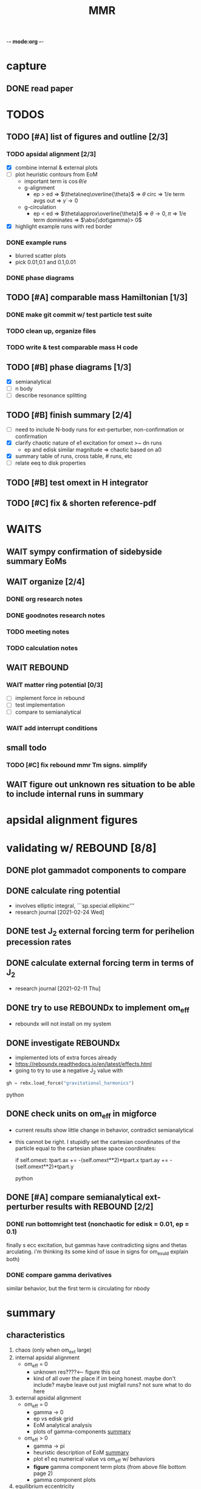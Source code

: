 -*- mode:org -*-
#+TAGS: work
#+TYP_TODO: TODO(t) WAIT(w) | DONE(d)
#+STARTUP: latexpreview
#+TITLE: MMR
* capture 
** DONE read paper 
SCHEDULED: <2021-03-04 Thu>
* TODOS
** TODO [#A] list of figures and outline [2/3]
*** TODO apsidal alignment [2/3] 
  - [X] combine internal & external plots
  - [ ] plot heuristic contours from EoM
    - important term is $\cos\theta/e$
    - g-alignment 
      - ep > ed => $\theta\neq\overline{\theta}$ => $\theta$ circ => 1/e term avgs out => $\dot\gamma\to 0$
    - g-circulation
      - ep < ed => $\theta\approx\overline{\theta}$ => $\theta\to 0,\pi$ => 1/e term dominates => $\abs{\dot\gamma}> 0$
  - [X] highlight example runs with red border
*** DONE example runs
  - blurred scatter plots
  - pick 0.01,0.1 and 0.1,0.01
*** DONE phase diagrams
** TODO [#A] comparable mass Hamiltonian [1/3]
*** DONE make git commit w/ test particle test suite
*** TODO clean up, organize files
*** TODO write & test comparable mass H code
** TODO [#B] phase diagrams [1/3]
- [X] semianalytical
- [ ] n body
- [ ] describe resonance splitting
** TODO [#B] finish summary [2/4]
- [ ] need to include N-body runs for ext-perturber, non-confirmation or confirmation
- [X] clarify chaotic nature of e1 excitation for omext >~ dn runs
  - ep and edisk similar magnitude => chaotic based on a0
- [X] summary table of runs, cross table, # runs, etc
- [ ] relate eeq to disk properties
** TODO [#B] test omext in H integrator 
** TODO [#C] fix & shorten reference-pdf
* WAITS
** WAIT sympy confirmation of sidebyside summary EoMs
** WAIT organize [2/4]
*** DONE org research notes
*** DONE goodnotes research notes
*** TODO meeting notes
*** TODO calculation notes
** WAIT REBOUND
*** WAIT matter ring potential [0/3]
- [ ] implement force in rebound
- [ ] test implementation
- [ ] compare to semianalytical
*** WAIT add interrupt conditions  
** small todo
*** TODO [#C] fix rebound mmr Tm signs. simplify
** WAIT figure out unknown res situation to be able to include internal runs in summary
* apsidal alignment figures
* validating w/ REBOUND [8/8]
** DONE plot gammadot components to compare
** DONE calculate ring potential
- involves elliptic integral, ```sp.special.ellipkinc'''
- research journal [2021-02-24 Wed] 
** DONE test J_2 external forcing term for perihelion precession rates
[[file:nbody/testsuite/test-omext/mup1.00e-04/om1.00e-03/e0.00e+00.png][file:~/mmr/nbody/testsuite/test-omext/mup1.00e-04/om1.00e-03/e0.00e+00.png]]
** DONE calculate external forcing term in terms of J_2
- research journal [2021-02-11 Thu]
** DONE try to use REBOUNDx to implement om_eff
- reboundx will not install on my system
** DONE investigate REBOUNDx
- implemented lots of extra forces already
- https://reboundx.readthedocs.io/en/latest/effects.html
- going to try to use a negative J_2 value with
#+BEGIN_SRC python
gh = rebx.load_force("gravitational_harmonics")
#+END_SRC python
** DONE check units on om_eff in migforce
- current results show little change in behavior, contradict
  semianalytical
- this cannot be right. I stupidly set the cartesian coordinates of
  the particle equal to the cartesian phase space coordinates:
  #+BEGIN_SOURCE python
if self.omext:
    tpart.ax += -(self.omext**2)*tpart.x
    tpart.ay += -(self.omext**2)*tpart.y
  #+END_SOURCE python
** DONE [#A] compare semianalytical ext-perturber results with REBOUND [2/2]
*** DONE run bottomright test (nonchaotic for edisk = 0.01, ep = 0.1)
finally s ecc excitation, but gammas have contradicting signs and
thetas arculating. i'm thinking its some kind of issue in signs
for om_exuld explain both)
[[file:nbestsuite/collect/precess-eq1.00e-02-ep1.00e-01-om1.00e-03.png][file:~/mmr/nbody/testsuite/collect/precess-eq1.00e-02-ep1.00e-01-om1.00e-03.png]]
[[file:exturber/varyomeff/eq1.00e-02/ep1.00e-01/1.00e-02-1.00e-03.png][file:~/mmr/ext-perturber/varyomeff/eq1.00e-02/ep1.00e-01/1.00e-02-1.00e-03.png]]
*** DONE compare gamma derivatives 
similar behavior, but the first term is circulating for nbody
[[file:ext-perturber/varyomeff/gammadots-eq1.00e-02/ep1.00e-01/4-1.00e-03.png][file:~/mmr/ext-perturber/varyomeff/gammadots-eq1.00e-02/ep1.00e-01/4-1.00e-03.png]]
[[file:nbody/testsuite/collect/precess-gammacomps-eq1.00e-02-ep1.00e-01-om1.00e-03.png][file:~/mmr/nbody/testsuite/collect/precess-gammacomps-eq1.00e-02-ep1.00e-01-om1.00e-03.png]]
* summary
** characteristics
1. chaos (only when om_ext large)
2. internal apsidal alignment
   - om_eff = 0
     * unknown res????<---- figure this out
     * kind of all over the place if im being honest. maybe don't
       include? maybe leave out just migfail runs? not sure what to do
       here
3. external apsidal alignment
   - om_eff = 0
     * gamma -> 0 
     * ep vs edisk grid 
     * EoM analytical analysis
     * plots of gamma-components
       [[file:///home/jtlaune/Dropbox/mmr/external-grid-1e-3/ext-perturber/varyomeff/gammadots-0weff/sum.pdf][summary]]
   - om_eff > 0
     * gamma -> pi
     * heuristic description of EoM
       [[file:/home/jtlaune/Dropbox/mmr/external-grid-1e-3/ext-perturber/varyomeff/sum.pdf][summary]]
     * plot e1 eq numerical value vs om_eff w/ behaviors
     * *figure* gamma component term plots (from above file bottom page 2)
     * gamma component plots
4. equilibrium eccentricity
   - no om_eff ~ disk properties
   - large enough om_eff ~ 1/gammadot from above
* results summary table 

  |--------------+-----------------+---+------------+--------------------+--------------------+--------------------|
  |              | *internal*      |   |            | *external*         |                    |                    |
  |--------------+-----------------+---+------------+--------------------+--------------------+--------------------|
  |              | om_ext = 0      |   | om_ext = 0 | om_ext < res width | om_ext ~ res width | om_ext > res width |
  |--------------+-----------------+---+------------+--------------------+--------------------+--------------------|
  | e_disk < e_p | *disaster zone* |   | *aligned*  |                    |                    |                    |
  |              |                 |   |            |                    |                    |                    |
  |--------------+-----------------+---+------------+--------------------+--------------------+--------------------|
  | e_disk ~ e_p | *aligned*       |   |            |                    |                    | *chaotic*          |
  |              |                 |   |            |                    |                    |                    |
  |              |                 |   |            |                    |                    |                    |
  |--------------+-----------------+---+------------+--------------------+--------------------+--------------------|
  | e_disk > e_p |                 |   |            |                    |                    |                    |
  |              |                 |   |            |                    |                    |                    |
  |              |                 |   |            |                    |                    |                    |
  |--------------+-----------------+---+------------+--------------------+--------------------+--------------------|

** DONE fill in om_ext columns for external
- in paper draft
** DONE think about internal? is it important to include?
yes, should include internal. explain away the bad parts by saying our
model fails




* semianalytical test cases [1/1]
[[file:test-cases.py]]
*** DONE test cases [5/5]
  - [X] inner migrating out, 4 mup stability cases (no cap, cap unstable, cap librate, cap stable)
  - [X] internal equilibrium e
  - [X] outer migrating in, 2 mup capture cases, (no cap, cap)
  - [X] external equilibrium e
  - [X] stability cases w/ ep = 0.01 small
* handwritten research journals
[[file:~/Dropbox/Apps/GoodNotes 5/GoodNotes/multi-planet-architecture/research-notes.pdf::%PDF-1.3][Feb 2020-]]
